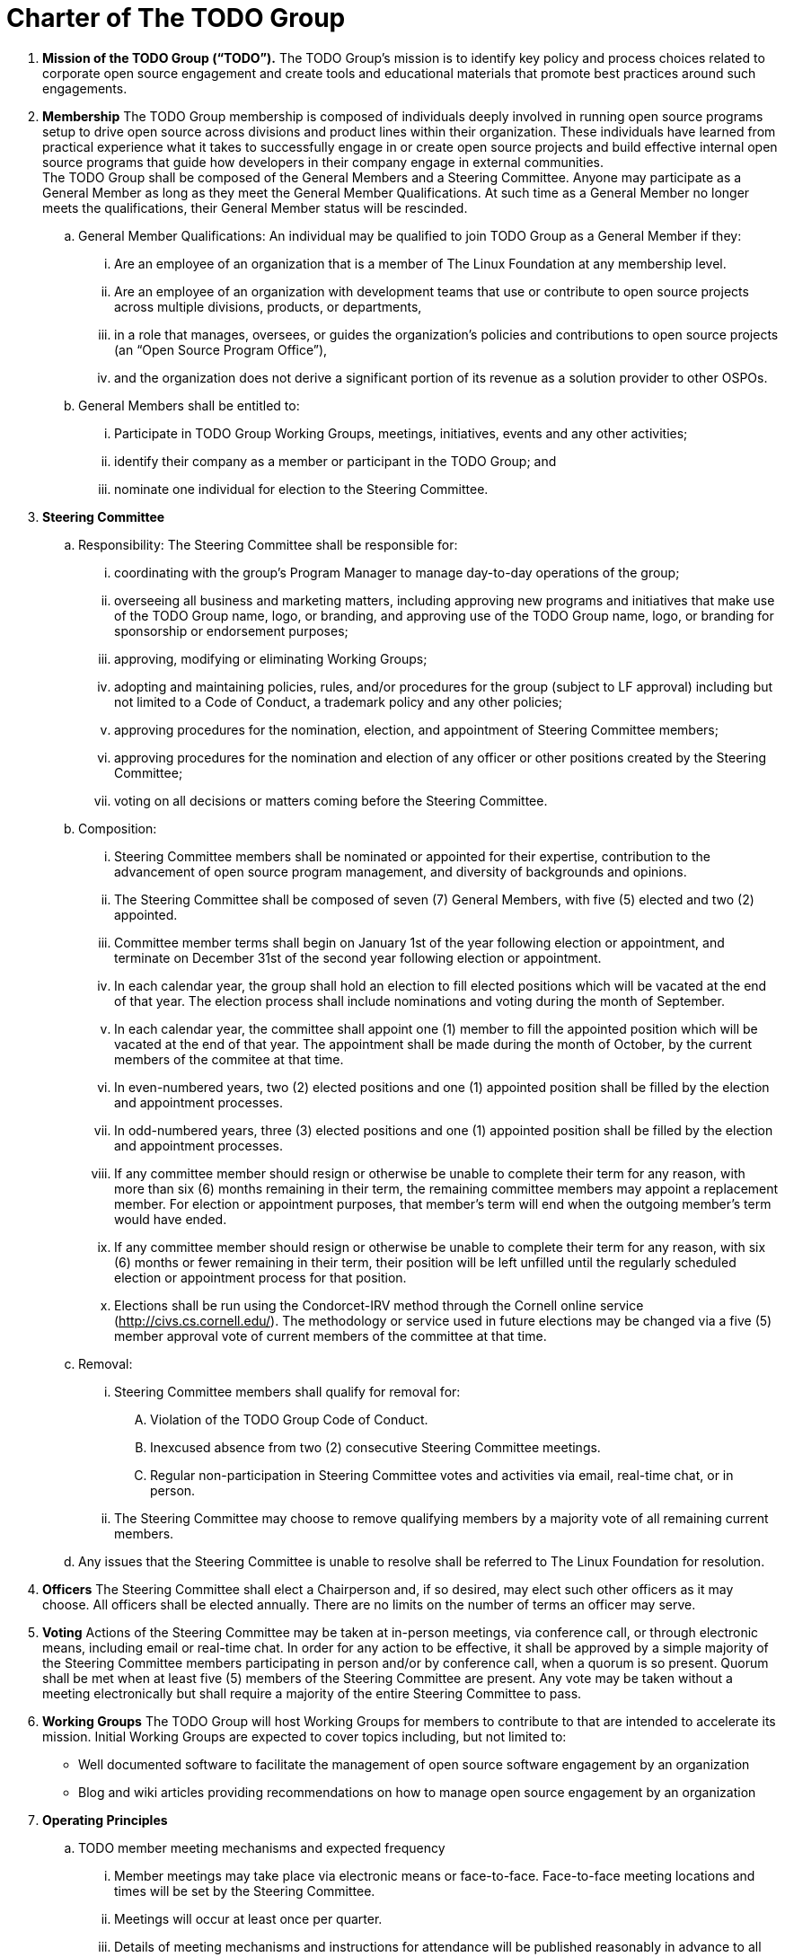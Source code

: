 = Charter of The TODO Group

:toc:

 . *Mission of the TODO Group (“TODO”).*
 The TODO Group’s mission is to identify key policy and process choices related to corporate open source engagement and create tools and educational materials that promote best practices around such engagements.
 . *Membership*
The TODO Group membership is composed of individuals deeply involved in running open source programs setup to drive open source across divisions and product lines within their organization. These individuals have learned from practical experience what it takes to successfully engage in or create open source projects and build effective internal open source programs that guide how developers in their company engage in external communities. +
The TODO Group shall be composed of the General Members and a Steering Committee. Anyone may participate as a General Member as long as they meet the General Member Qualifications. At such time as a General Member no longer meets the qualifications, their General Member status will be rescinded.
 .. General Member Qualifications: An individual may be qualified to join TODO Group as a General Member if they:
 ... Are an employee of an organization that is a member of The Linux Foundation at any membership level.
 ... Are an employee of an organization with development teams that use or contribute to open source projects across multiple divisions, products, or departments,
 ... in a role that manages, oversees, or guides the organization’s policies and contributions to open source projects (an “Open Source Program Office”),
 ... and the organization does not derive a significant portion of its revenue as a solution provider to other OSPOs. +
 .. General Members shall be entitled to:
 ... Participate in TODO Group Working Groups, meetings, initiatives, events and any other activities;
 ... identify their company as a member or participant in the TODO Group; and
 ... nominate one individual for election to the Steering Committee.
 . *Steering Committee*
 .. Responsibility: The Steering Committee shall be responsible for:
 ... coordinating with the group's Program Manager to manage day-to-day operations of the group;
 ... overseeing all business and marketing matters, including approving new programs and initiatives that make use of the TODO Group name, logo, or branding, and approving use of the TODO Group name, logo, or branding for sponsorship or endorsement purposes;
 ... approving, modifying or eliminating Working Groups;
 ... adopting and maintaining policies, rules, and/or procedures for the group (subject to LF approval) including but not limited to a Code of Conduct, a trademark policy and any other policies;
 ... approving procedures for the nomination, election, and appointment of Steering Committee members;
 ... approving procedures for the nomination and election of any officer or other positions created by the Steering Committee;
 ... voting on all decisions or matters coming before the Steering Committee.
 .. Composition:
 ... Steering Committee members shall be nominated or appointed for their expertise, contribution to the advancement of open source program management, and diversity of backgrounds and opinions.
 ... The Steering Committee shall be composed of seven (7) General Members, with five (5) elected and two (2) appointed.
 ... Committee member terms shall begin on January 1st of the year following election or appointment, and terminate on December 31st of the second year following election or appointment.
 ... In each calendar year, the group shall hold an election to fill elected positions which will be vacated at the end of that year. The election process shall include nominations and voting during the month of September.
 ... In each calendar year, the committee shall appoint one (1) member to fill the appointed position which will be vacated at the end of that year. The appointment shall be made during the month of October, by the current members of the commitee at that time.
 ... In even-numbered years, two (2) elected positions and one (1) appointed position shall be filled by the election and appointment processes.
 ... In odd-numbered years, three (3) elected positions and one (1) appointed position shall be filled by the election and appointment processes.
 ... If any committee member should resign or otherwise be unable to complete their term for any reason, with more than six (6) months remaining in their term, the remaining committee members may appoint a replacement member. For election or appointment purposes, that member's term will end when the outgoing member's term would have ended.
 ... If any committee member should resign or otherwise be unable to complete their term for any reason, with six (6) months or fewer remaining in their term, their position will be left unfilled until the regularly scheduled election or appointment process for that position.
 ... Elections shall be run using the Condorcet-IRV method through the Cornell online service (+++<u>+++http://civs.cs.cornell.edu/+++</u>+++). The methodology or service used in future elections may be changed via a five (5) member approval vote of current members of the committee at that time.
 .. Removal:
 ... Steering Committee members shall qualify for removal for:
 .... Violation of the TODO Group Code of Conduct.
 .... Inexcused absence from two (2) consecutive Steering Committee meetings.
 .... Regular non-participation in Steering Committee votes and activities via email, real-time chat, or in person.
 ... The Steering Committee may choose to remove qualifying members by a majority vote of all remaining current members.
 .. Any issues that the Steering Committee is unable to resolve shall be referred to The Linux Foundation for resolution.
 . *Officers*
The Steering Committee shall elect a Chairperson and, if so desired, may elect such other officers as it may choose. All officers shall be elected annually. There are no limits on the number of terms an officer may serve.
 . *Voting*
Actions of the Steering Committee may be taken at in-person meetings, via conference call, or through electronic means, including email or real-time chat. In order for any action to be effective, it shall be approved by a simple majority of the Steering Committee members participating in person and/or by conference call, when a quorum is so present. Quorum shall be met when at least five (5) members of the Steering Committee are present. Any vote may be taken without a meeting electronically but shall require a majority of the entire Steering Committee to pass.
 . *Working Groups*
The TODO Group will host Working Groups for members to contribute to that are intended to accelerate its mission. Initial Working Groups are expected to cover topics including, but not limited to:
 * Well documented software to facilitate the management of open source software engagement by an organization
 * Blog and wiki articles providing recommendations on how to manage open source engagement by an organization
 . *Operating Principles*
 .. TODO member meeting mechanisms and expected frequency
 ... Member meetings may take place via electronic means or face-to-face. Face-to-face meeting locations and times will be set by the Steering Committee.
 ... Meetings will occur at least once per quarter.
 ... Details of meeting mechanisms and instructions for attendance will be published reasonably in advance to all members in good standing.
 .. Communication mechanisms
 ... All public communication not during meetings will take place over the public group mailing list(s), real-time chat, and GitHub and will be accessible to members and non-members alike.
 ... All private communication not during meetings will take place over the private group mailing list, real-time chat, and GitHub and access will be limited to members only.
 .. Level of confidentiality
 ... All communication during meetings will be under+++<u>+++ Chatham House Rules+++</u>++++++<u>+++.+++</u>+++
 ... All private communication via all media as defined above will be restricted to members only and not permitted for public distribution.
 ... All communication via all media as defined above will be public.
 . *Antitrust Guidelines*
 .. All members shall abide by The Linux Foundation Antitrust Policy available at: https://www.linuxfoundation.org/antitrust-policy/.
 .. All members may encourage open participation from any organization able to meet the membership requirements, regardless of competitive interests. Put another way, the TODO Group shall not seek to exclude members based on any criteria, requirements, or reasons other than those used for all members.
 . *General Rules and Operations*.
The TODO Group shall be conducted so as to:
 .. engage in the work of the project in a professional manner consistent with maintaining a cohesive community, while also maintaining the goodwill and esteem of The Linux Foundation in the open source software community;
 .. respect the rights of all trademark owners, including any branding and usage guidelines;
 .. engage The Linux Foundation for all TODO press and analyst relations activities;
 .. upon request, provide information regarding Project participation, including information regarding attendance at Project-sponsored events, to The Linux Foundation;
 .. coordinate with The Linux Foundation in relation to any websites created directly for TODO; and
 .. operate under such rules and procedures as may from time to time be approved by the Steering Committee and confirmed by The Linux Foundation.
 .. Under no circumstances shall The Linux Foundation be expected or required to undertake any action on behalf of TODO that is inconsistent with the tax exempt purpose of The Linux Foundation.
 . *Intellectual Property Policy*
 .. All contributions shall be accompanied by a Developer Certificate of Origin sign-off (http://developercertificate.org).
 .. All new inbound code contributions to TODO shall be made under the Apache License, Version 2.0 (available at http://www.apache.org/licenses/LICENSE-2.0) or an alternative OSI-approved open source license clearly identified by the contributor in the contribution in accordance with the DCO. All documentation will be contributed to and made available to TODO under the Creative Commons Attribution 4.0 International License (available at http://creativecommons.org/licenses/by/4.0/) or an alternative OSI-approved open source license clearly identified by the contributor in the contribution in accordance with the DCO.
 .. All outbound code will be made available under the license for the inbound contribution.
 .. Any TODO member may raise an objection or concern regarding any contribution made under an alternative license to the Steering Committee for resolution.

 . *Amendments and Notice*
 .. This Charter may be amended, and additional rules may be adopted, at any time by a two-thirds majority of all then serving Steering Committee members with final approval from The Linux Foundation.
